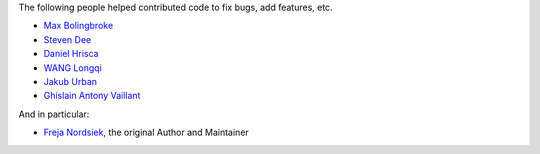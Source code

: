The following people helped contributed code to fix bugs, add features, etc.

* `Max Bolingbroke <https://github.com/batterseapower>`_
* `Steven Dee <https://github.com/mrdomino>`_
* `Daniel Hrisca <https://github.com/danielhrisca>`_
* `WANG Longqi <https://github.com/wanglongqi>`_
* `Jakub Urban <https://github.com/coobas>`_
* `Ghislain Antony Vaillant <https://github.com/ghisvail>`_

And in particular:

* `Freja Nordsiek <fnordsie@posteo.net>`_, the original Author and Maintainer
